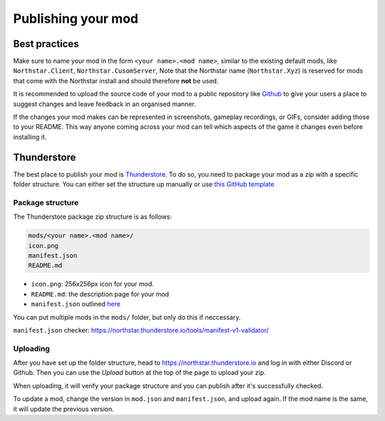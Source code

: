 Publishing your mod
===================

Best practices
--------------

Make sure to name your mod in the form ``<your name>.<mod name>``, similar to the existing default mods, like ``Northstar.Client``, ``Northstar.CusomServer``,
Note that the Northstar name (``Northstar.Xyz``) is reserved for mods that come with the Northstar install and should therefore **not** be used.

It is recommended to upload the source code of your mod to a public repository like `Github <https://github.com/>`_ to give your users a place to suggest changes and leave feedback in an organised manner.

If the changes your mod makes can be represented in screenshots, gameplay recordings, or GIFs, consider adding those to your README. This way anyone coming across your mod can tell which aspects of the game it changes even before installing it.

Thunderstore
------------

The best place to publish your mod is `Thunderstore <https://northstar.thunderstore.io/>`_. To do so, you need to package your mod as a zip with a specific folder structure. You can either set the structure up manually or use `this GitHub template <https://github.com/laundmo/northstar-mod-template>`_

Package structure
^^^^^^^^^^^^^^^^^

The Thunderstore package zip structure is as follows:

.. code-block::

    mods/<your name>.<mod name>/
    icon.png
    manifest.json
    README.md


- ``icon.png``: 256x256px icon for your mod.
- ``README.md``: the description page for your mod
- ``manifest.json`` outlined `here <https://northstar.thunderstore.io/package/create/docs/>`_

You can put multiple mods in the ``mods/`` folder, but only do this if neccessary.

``manifest.json`` checker: `https://northstar.thunderstore.io/tools/manifest-v1-validator/ <https://northstar.thunderstore.io/tools/manifest-v1-validator/>`_

Uploading
^^^^^^^^^

After you have set up the folder structure, head to `https://northstar.thunderstore.io <https://northstar.thunderstore.io>`_ and log in with either Discord or Github. Then you can use the `Upload` button at the top of the page to upload your zip.

When uploading, it will verify your package structure and you can publish after it's successfully checked.

To update a mod, change the version in ``mod.json`` and ``manifest.json``, and upload again. If the mod name is the same, it will update the previous version.
